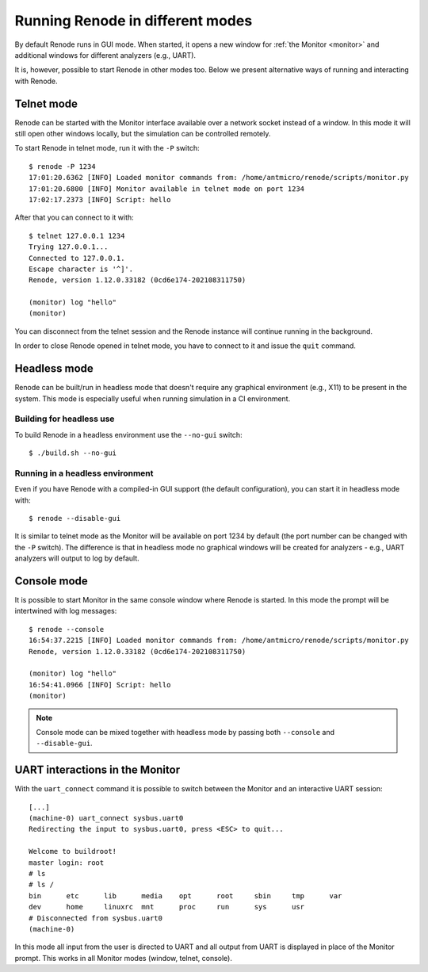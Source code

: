 Running Renode in different modes
=================================

By default Renode runs in GUI mode.
When started, it opens a new window for :ref:`the Monitor <monitor>` and additional windows for different analyzers (e.g., UART).

It is, however, possible to start Renode in other modes too. 
Below we present alternative ways of running and interacting with Renode.

Telnet mode
-----------

Renode can be started with the Monitor interface available over a network socket instead of a window.
In this mode it will still open other windows locally, but the simulation can be controlled remotely.

To start Renode in telnet mode, run it with the ``-P`` switch::

    $ renode -P 1234
    17:01:20.6362 [INFO] Loaded monitor commands from: /home/antmicro/renode/scripts/monitor.py
    17:01:20.6800 [INFO] Monitor available in telnet mode on port 1234
    17:02:17.2373 [INFO] Script: hello

After that you can connect to it with::
  
   $ telnet 127.0.0.1 1234
   Trying 127.0.0.1...
   Connected to 127.0.0.1.
   Escape character is '^]'.
   Renode, version 1.12.0.33182 (0cd6e174-202108311750)

   (monitor) log "hello"
   (monitor)

You can disconnect from the telnet session and the Renode instance will continue running in the background.

In order to close Renode opened in telnet mode, you have to connect to it and issue the ``quit`` command.

Headless mode
-------------

Renode can be built/run in headless mode that doesn't require any graphical environment (e.g., X11) to be present in the system.
This mode is especially useful when running simulation in a CI environment.

Building for headless use
+++++++++++++++++++++++++

To build Renode in a headless environment use the ``--no-gui`` switch::

    $ ./build.sh --no-gui

Running in a headless environment
+++++++++++++++++++++++++++++++++

Even if you have Renode with a compiled-in GUI support (the default configuration), you can start it in headless mode with::

    $ renode --disable-gui

It is similar to telnet mode as the Monitor will be available on port 1234 by default (the port number can be changed with the ``-P`` switch).
The difference is that in headless mode no graphical windows will be created for analyzers - e.g., UART analyzers will output to log by default.

Console mode
------------

It is possible to start Monitor in the same console window where Renode is started.
In this mode the prompt will be intertwined with log messages::

    $ renode --console
    16:54:37.2215 [INFO] Loaded monitor commands from: /home/antmicro/renode/scripts/monitor.py
    Renode, version 1.12.0.33182 (0cd6e174-202108311750)

    (monitor) log "hello"
    16:54:41.0966 [INFO] Script: hello
    (monitor)

.. note::
    Console mode can be mixed together with headless mode by passing both ``--console`` and ``--disable-gui``.

UART interactions in the Monitor
--------------------------------

With the ``uart_connect`` command it is possible to switch between the Monitor and an interactive UART session::

    [...]
    (machine-0) uart_connect sysbus.uart0
    Redirecting the input to sysbus.uart0, press <ESC> to quit...

    Welcome to buildroot!
    master login: root
    # ls
    # ls /
    bin      etc      lib      media    opt      root     sbin     tmp      var
    dev      home     linuxrc  mnt      proc     run      sys      usr
    # Disconnected from sysbus.uart0
    (machine-0)

In this mode all input from the user is directed to UART and all output from UART is displayed in place of the Monitor prompt.
This works in all Monitor modes (window, telnet, console).


